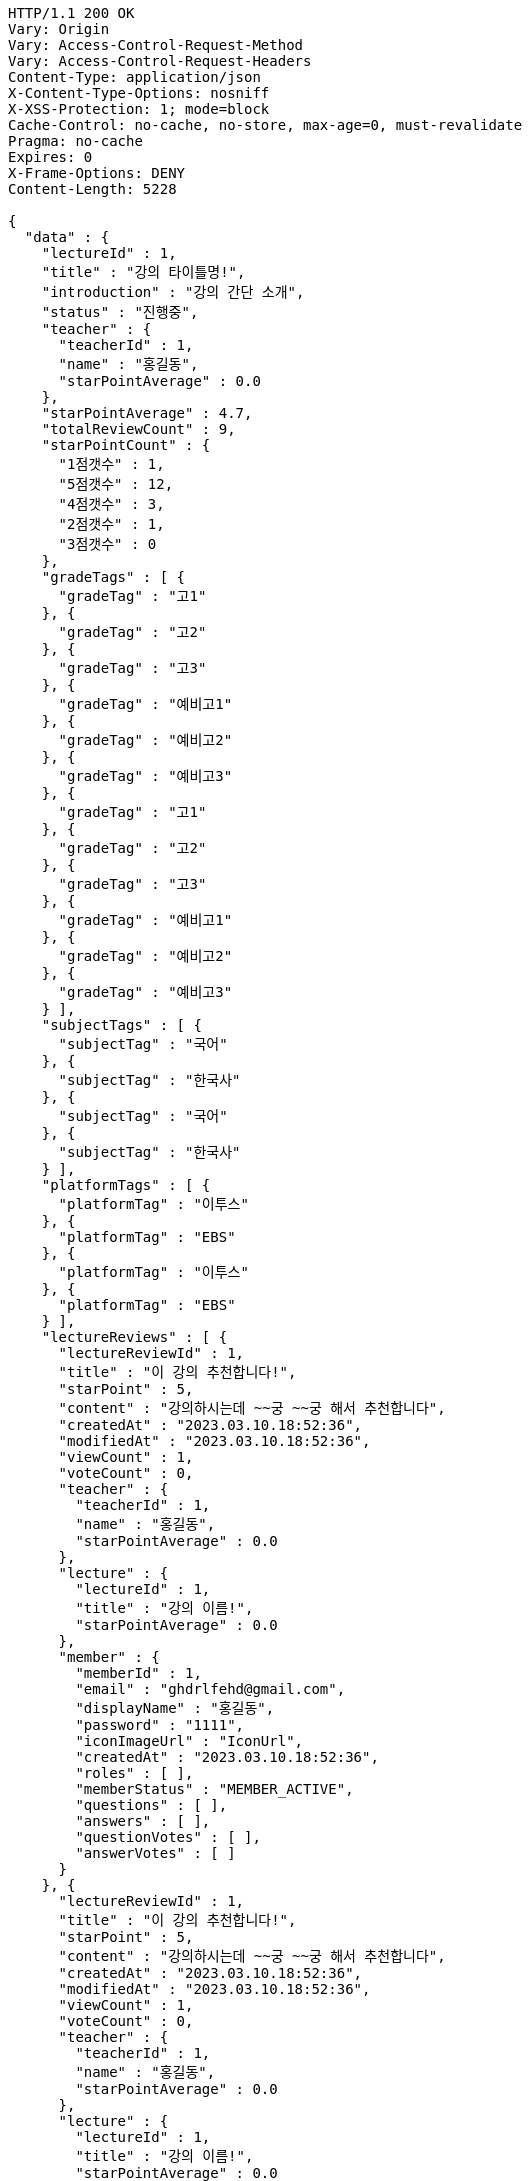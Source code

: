 [source,http,options="nowrap"]
----
HTTP/1.1 200 OK
Vary: Origin
Vary: Access-Control-Request-Method
Vary: Access-Control-Request-Headers
Content-Type: application/json
X-Content-Type-Options: nosniff
X-XSS-Protection: 1; mode=block
Cache-Control: no-cache, no-store, max-age=0, must-revalidate
Pragma: no-cache
Expires: 0
X-Frame-Options: DENY
Content-Length: 5228

{
  "data" : {
    "lectureId" : 1,
    "title" : "강의 타이틀명!",
    "introduction" : "강의 간단 소개",
    "status" : "진행중",
    "teacher" : {
      "teacherId" : 1,
      "name" : "홍길동",
      "starPointAverage" : 0.0
    },
    "starPointAverage" : 4.7,
    "totalReviewCount" : 9,
    "starPointCount" : {
      "1점갯수" : 1,
      "5점갯수" : 12,
      "4점갯수" : 3,
      "2점갯수" : 1,
      "3점갯수" : 0
    },
    "gradeTags" : [ {
      "gradeTag" : "고1"
    }, {
      "gradeTag" : "고2"
    }, {
      "gradeTag" : "고3"
    }, {
      "gradeTag" : "예비고1"
    }, {
      "gradeTag" : "예비고2"
    }, {
      "gradeTag" : "예비고3"
    }, {
      "gradeTag" : "고1"
    }, {
      "gradeTag" : "고2"
    }, {
      "gradeTag" : "고3"
    }, {
      "gradeTag" : "예비고1"
    }, {
      "gradeTag" : "예비고2"
    }, {
      "gradeTag" : "예비고3"
    } ],
    "subjectTags" : [ {
      "subjectTag" : "국어"
    }, {
      "subjectTag" : "한국사"
    }, {
      "subjectTag" : "국어"
    }, {
      "subjectTag" : "한국사"
    } ],
    "platformTags" : [ {
      "platformTag" : "이투스"
    }, {
      "platformTag" : "EBS"
    }, {
      "platformTag" : "이투스"
    }, {
      "platformTag" : "EBS"
    } ],
    "lectureReviews" : [ {
      "lectureReviewId" : 1,
      "title" : "이 강의 추천합니다!",
      "starPoint" : 5,
      "content" : "강의하시는데 ~~궁 ~~궁 해서 추천합니다",
      "createdAt" : "2023.03.10.18:52:36",
      "modifiedAt" : "2023.03.10.18:52:36",
      "viewCount" : 1,
      "voteCount" : 0,
      "teacher" : {
        "teacherId" : 1,
        "name" : "홍길동",
        "starPointAverage" : 0.0
      },
      "lecture" : {
        "lectureId" : 1,
        "title" : "강의 이름!",
        "starPointAverage" : 0.0
      },
      "member" : {
        "memberId" : 1,
        "email" : "ghdrlfehd@gmail.com",
        "displayName" : "홍길동",
        "password" : "1111",
        "iconImageUrl" : "IconUrl",
        "createdAt" : "2023.03.10.18:52:36",
        "roles" : [ ],
        "memberStatus" : "MEMBER_ACTIVE",
        "questions" : [ ],
        "answers" : [ ],
        "questionVotes" : [ ],
        "answerVotes" : [ ]
      }
    }, {
      "lectureReviewId" : 1,
      "title" : "이 강의 추천합니다!",
      "starPoint" : 5,
      "content" : "강의하시는데 ~~궁 ~~궁 해서 추천합니다",
      "createdAt" : "2023.03.10.18:52:36",
      "modifiedAt" : "2023.03.10.18:52:36",
      "viewCount" : 1,
      "voteCount" : 0,
      "teacher" : {
        "teacherId" : 1,
        "name" : "홍길동",
        "starPointAverage" : 0.0
      },
      "lecture" : {
        "lectureId" : 1,
        "title" : "강의 이름!",
        "starPointAverage" : 0.0
      },
      "member" : {
        "memberId" : 1,
        "email" : "ghdrlfehd@gmail.com",
        "displayName" : "홍길동",
        "password" : "1111",
        "iconImageUrl" : "IconUrl",
        "createdAt" : "2023.03.10.18:52:36",
        "roles" : [ ],
        "memberStatus" : "MEMBER_ACTIVE",
        "questions" : [ ],
        "answers" : [ ],
        "questionVotes" : [ ],
        "answerVotes" : [ ]
      }
    }, {
      "lectureReviewId" : 1,
      "title" : "이 강의 추천합니다!",
      "starPoint" : 5,
      "content" : "강의하시는데 ~~궁 ~~궁 해서 추천합니다",
      "createdAt" : "2023.03.10.18:52:36",
      "modifiedAt" : "2023.03.10.18:52:36",
      "viewCount" : 1,
      "voteCount" : 0,
      "teacher" : {
        "teacherId" : 1,
        "name" : "홍길동",
        "starPointAverage" : 0.0
      },
      "lecture" : {
        "lectureId" : 1,
        "title" : "강의 이름!",
        "starPointAverage" : 0.0
      },
      "member" : {
        "memberId" : 1,
        "email" : "ghdrlfehd@gmail.com",
        "displayName" : "홍길동",
        "password" : "1111",
        "iconImageUrl" : "IconUrl",
        "createdAt" : "2023.03.10.18:52:36",
        "roles" : [ ],
        "memberStatus" : "MEMBER_ACTIVE",
        "questions" : [ ],
        "answers" : [ ],
        "questionVotes" : [ ],
        "answerVotes" : [ ]
      }
    }, {
      "lectureReviewId" : 1,
      "title" : "이 강의 추천합니다!",
      "starPoint" : 5,
      "content" : "강의하시는데 ~~궁 ~~궁 해서 추천합니다",
      "createdAt" : "2023.03.10.18:52:36",
      "modifiedAt" : "2023.03.10.18:52:36",
      "viewCount" : 1,
      "voteCount" : 0,
      "teacher" : {
        "teacherId" : 1,
        "name" : "홍길동",
        "starPointAverage" : 0.0
      },
      "lecture" : {
        "lectureId" : 1,
        "title" : "강의 이름!",
        "starPointAverage" : 0.0
      },
      "member" : {
        "memberId" : 1,
        "email" : "ghdrlfehd@gmail.com",
        "displayName" : "홍길동",
        "password" : "1111",
        "iconImageUrl" : "IconUrl",
        "createdAt" : "2023.03.10.18:52:36",
        "roles" : [ ],
        "memberStatus" : "MEMBER_ACTIVE",
        "questions" : [ ],
        "answers" : [ ],
        "questionVotes" : [ ],
        "answerVotes" : [ ]
      }
    } ]
  }
}
----
